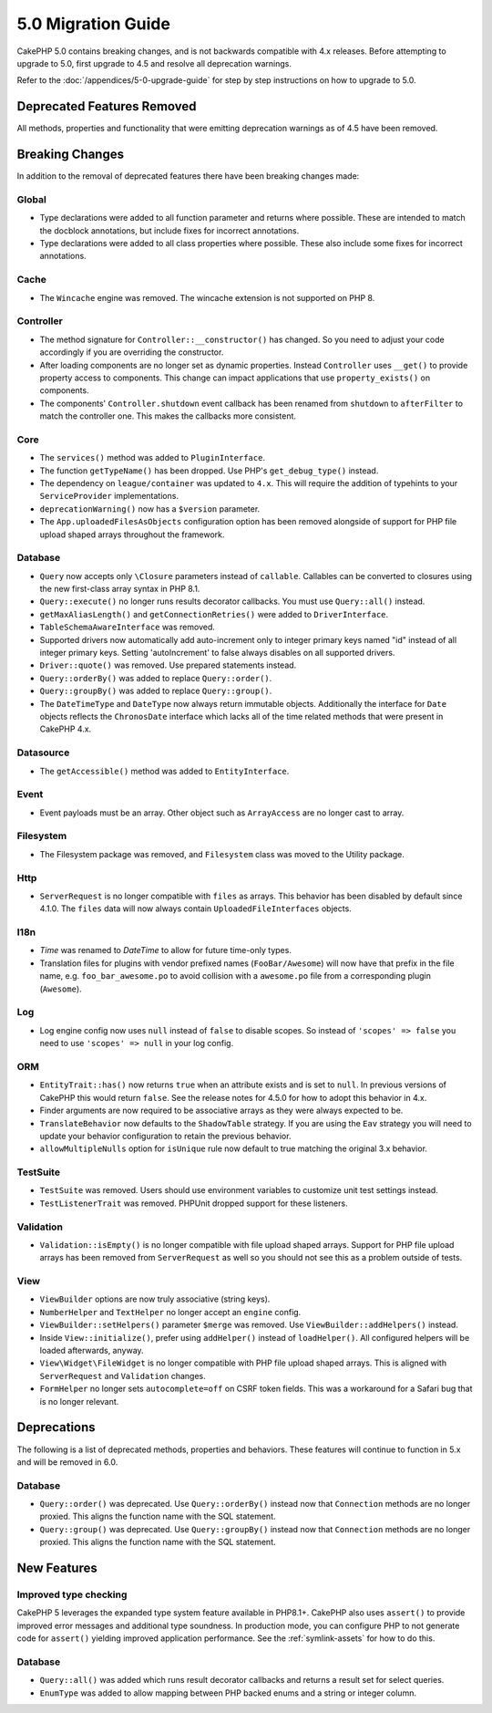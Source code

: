 5.0 Migration Guide
###################

CakePHP 5.0 contains breaking changes, and is not backwards compatible with 4.x
releases. Before attempting to upgrade to 5.0, first upgrade to 4.5 and resolve
all deprecation warnings.

Refer to the :doc:`/appendices/5-0-upgrade-guide` for step by step instructions
on how to upgrade to 5.0.

Deprecated Features Removed
===========================

All methods, properties and functionality that were emitting deprecation warnings
as of 4.5 have been removed.

Breaking Changes
================

In addition to the removal of deprecated features there have been breaking
changes made:

Global
------

- Type declarations were added to all function parameter and returns where possible. These are intended
  to match the docblock annotations, but include fixes for incorrect annotations.
- Type declarations were added to all class properties where possible. These also include some fixes for
  incorrect annotations.

Cache
-----

- The ``Wincache`` engine was removed. The wincache extension is not supported
  on PHP 8.

Controller
----------

- The method signature for ``Controller::__constructor()`` has changed.
  So you need to adjust your code accordingly if you are overriding the constructor.
- After loading components are no longer set as dynamic properties. Instead
  ``Controller`` uses ``__get()`` to provide property access to components. This
  change can impact applications that use ``property_exists()`` on components.
- The components' ``Controller.shutdown`` event callback has been renamed from
  ``shutdown`` to ``afterFilter`` to match the controller one. This makes the callbacks more consistent.

Core
----

- The ``services()`` method was added to ``PluginInterface``.
- The function ``getTypeName()`` has been dropped. Use PHP's ``get_debug_type()`` instead.
- The dependency on ``league/container`` was updated to ``4.x``. This will
  require the addition of typehints to your ``ServiceProvider`` implementations.
- ``deprecationWarning()`` now has a ``$version`` parameter.
- The ``App.uploadedFilesAsObjects`` configuration option has been removed
  alongside of support for PHP file upload shaped arrays throughout the
  framework.

Database
--------

- ``Query`` now accepts only ``\Closure`` parameters instead of ``callable``. Callables can be converted
  to closures using the new first-class array syntax in PHP 8.1.
- ``Query::execute()`` no longer runs results decorator callbacks. You must use ``Query::all()`` instead.
- ``getMaxAliasLength()`` and ``getConnectionRetries()`` were added
  to ``DriverInterface``.
- ``TableSchemaAwareInterface`` was removed.
- Supported drivers now automatically add auto-increment only to integer primary keys named "id" instead
  of all integer primary keys. Setting 'autoIncrement' to false always disables on all supported drivers.
- ``Driver::quote()`` was removed. Use prepared statements instead.
- ``Query::orderBy()`` was added to replace ``Query::order()``.
- ``Query::groupBy()`` was added to replace ``Query::group()``.
- The ``DateTimeType`` and ``DateType`` now always return immutable objects.
  Additionally the interface for ``Date`` objects reflects the ``ChronosDate``
  interface which lacks all of the time related methods that were present in
  CakePHP 4.x.

Datasource
----------

- The ``getAccessible()`` method was added to ``EntityInterface``.

Event
-----

- Event payloads must be an array. Other object such as ``ArrayAccess`` are no longer cast to array.

Filesystem
----------

- The Filesystem package was removed, and ``Filesystem`` class was moved to the Utility package.

Http
----

- ``ServerRequest`` is no longer compatible with ``files`` as arrays. This
  behavior has been disabled by default since 4.1.0. The ``files`` data will now
  always contain ``UploadedFileInterfaces`` objects.

I18n
----

- `Time` was renamed to `DateTime` to allow for future time-only types.
- Translation files for plugins with vendor prefixed names (``FooBar/Awesome``) will now have that
  prefix in the file name, e.g. ``foo_bar_awesome.po`` to avoid collision with a ``awesome.po`` file
  from a corresponding plugin (``Awesome``).

Log
---

- Log engine config now uses ``null`` instead of ``false`` to disable scopes.
  So instead of ``'scopes' => false`` you need to use ``'scopes' => null`` in your log config.

ORM
---

- ``EntityTrait::has()`` now returns ``true`` when an attribute exists and is
  set to ``null``. In previous versions of CakePHP this would return ``false``.
  See the release notes for 4.5.0 for how to adopt this behavior in 4.x.
- Finder arguments are now required to be associative arrays as they were always expected to be.
- ``TranslateBehavior`` now defaults to the ``ShadowTable`` strategy. If you are
  using the ``Eav`` strategy you will need to update your behavior configuration
  to retain the previous behavior.
- ``allowMultipleNulls`` option for ``isUnique`` rule now default to true matching
  the original 3.x behavior.

TestSuite
---------

- ``TestSuite`` was removed. Users should use environment variables to customize
  unit test settings instead.
- ``TestListenerTrait`` was removed. PHPUnit dropped support for these listeners.

Validation
----------

- ``Validation::isEmpty()`` is no longer compatible with file upload shaped
  arrays. Support for PHP file upload arrays has been removed from
  ``ServerRequest`` as well so you should not see this as a problem outside of
  tests.

View
----

- ``ViewBuilder`` options are now truly associative (string keys).
- ``NumberHelper`` and ``TextHelper`` no longer accept an ``engine`` config.
- ``ViewBuilder::setHelpers()`` parameter ``$merge`` was removed. Use ``ViewBuilder::addHelpers()`` instead.
- Inside ``View::initialize()``, prefer using ``addHelper()`` instead of ``loadHelper()``.
  All configured helpers will be loaded afterwards, anyway.
- ``View\Widget\FileWidget`` is no longer compatible with PHP file upload shaped
  arrays. This is aligned with ``ServerRequest`` and ``Validation`` changes.
- ``FormHelper`` no longer sets ``autocomplete=off`` on CSRF token fields. This
  was a workaround for a Safari bug that is no longer relevant.

Deprecations
============

The following is a list of deprecated methods, properties and behaviors. These
features will continue to function in 5.x and will be removed in 6.0.

Database
--------

- ``Query::order()`` was deprecated. Use ``Query::orderBy()`` instead now that
  ``Connection`` methods are no longer proxied. This aligns the function name
  with the SQL statement.
- ``Query::group()`` was deprecated. Use ``Query::groupBy()`` instead now that
  ``Connection`` methods are no longer proxied. This aligns the function name
  with the SQL statement.


New Features
============

Improved type checking
-----------------------

CakePHP 5 leverages the expanded type system feature available in PHP8.1+.
CakePHP also uses ``assert()`` to provide improved error messages and additional
type soundness. In production mode, you can configure PHP to not generate
code for ``assert()`` yielding improved application performance. See the
:ref:`symlink-assets` for how to do this.

Database
--------

- ``Query::all()`` was added which runs result decorator callbacks and returns a result set for select queries.
- ``EnumType`` was added to allow mapping between PHP backed enums and a string or integer column.
